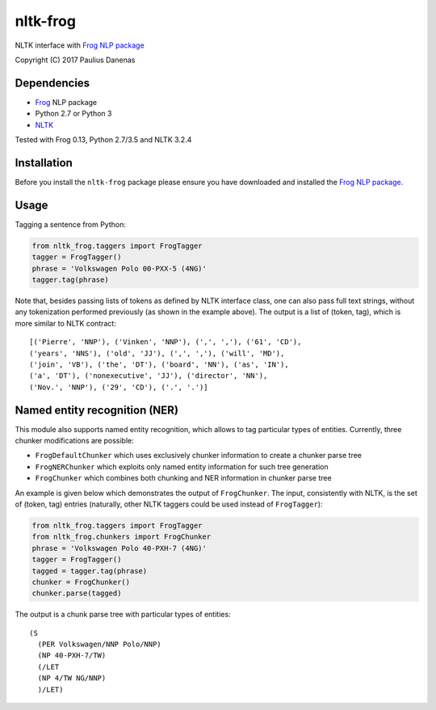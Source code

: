 nltk-frog
============

NLTK interface with `Frog NLP package <https://languagemachines.github.io/frog//>`__

Copyright (C) 2017 Paulius Danenas

Dependencies
------------

-  `Frog <https://languagemachines.github.io/frog//>`__ NLP package
-  Python 2.7 or Python 3
-  `NLTK <http://nltk.org/>`__

Tested with Frog 0.13, Python 2.7/3.5 and NLTK 3.2.4

Installation
------------

Before you install the ``nltk-frog`` package please ensure you have downloaded and installed the
`Frog NLP package <https://languagemachines.github.io/frog//>`__.

Usage
-----

Tagging a sentence from Python:

.. code:: python

    from nltk_frog.taggers import FrogTagger
    tagger = FrogTagger()
    phrase = 'Volkswagen Polo 00-PXX-5 (4NG)'
    tagger.tag(phrase)

Note that, besides passing lists of tokens as defined by NLTK interface class, one can also pass full text strings, without any tokenization performed
previously (as shown in the example above). The output is a list of (token, tag), which is more similar to NLTK contract:

::

    [('Pierre', 'NNP'), ('Vinken', 'NNP'), (',', ','), ('61', 'CD'),
    ('years', 'NNS'), ('old', 'JJ'), (',', ','), ('will', 'MD'),
    ('join', 'VB'), ('the', 'DT'), ('board', 'NN'), ('as', 'IN'),
    ('a', 'DT'), ('nonexecutive', 'JJ'), ('director', 'NN'),
    ('Nov.', 'NNP'), ('29', 'CD'), ('.', '.')]


Named entity recognition (NER)
------------------------------

This module also supports named entity recognition, which allows to tag particular types of entities. Currently, three chunker modifications are possible:

-  ``FrogDefaultChunker`` which uses exclusively chunker information to create a chunker parse tree
-  ``FrogNERChunker`` which exploits only named entity information for such tree generation
-  ``FrogChunker`` which combines both chunking and NER information in chunker parse tree

An example is given below which demonstrates the output of ``FrogChunker``. The input, consistently with NLTK, is the set of (token, tag) entries
(naturally, other NLTK taggers could be used instead of ``FrogTagger``):

.. code:: python

    from nltk_frog.taggers import FrogTagger
    from nltk_frog.chunkers import FrogChunker
    phrase = 'Volkswagen Polo 40-PXH-7 (4NG)'
    tagger = FrogTagger()
    tagged = tagger.tag(phrase)
    chunker = FrogChunker()
    chunker.parse(tagged)

The output is a chunk parse tree with particular types of entities:

::

    (S
      (PER Volkswagen/NNP Polo/NNP)
      (NP 40-PXH-7/TW)
      (/LET
      (NP 4/TW NG/NNP)
      )/LET)

